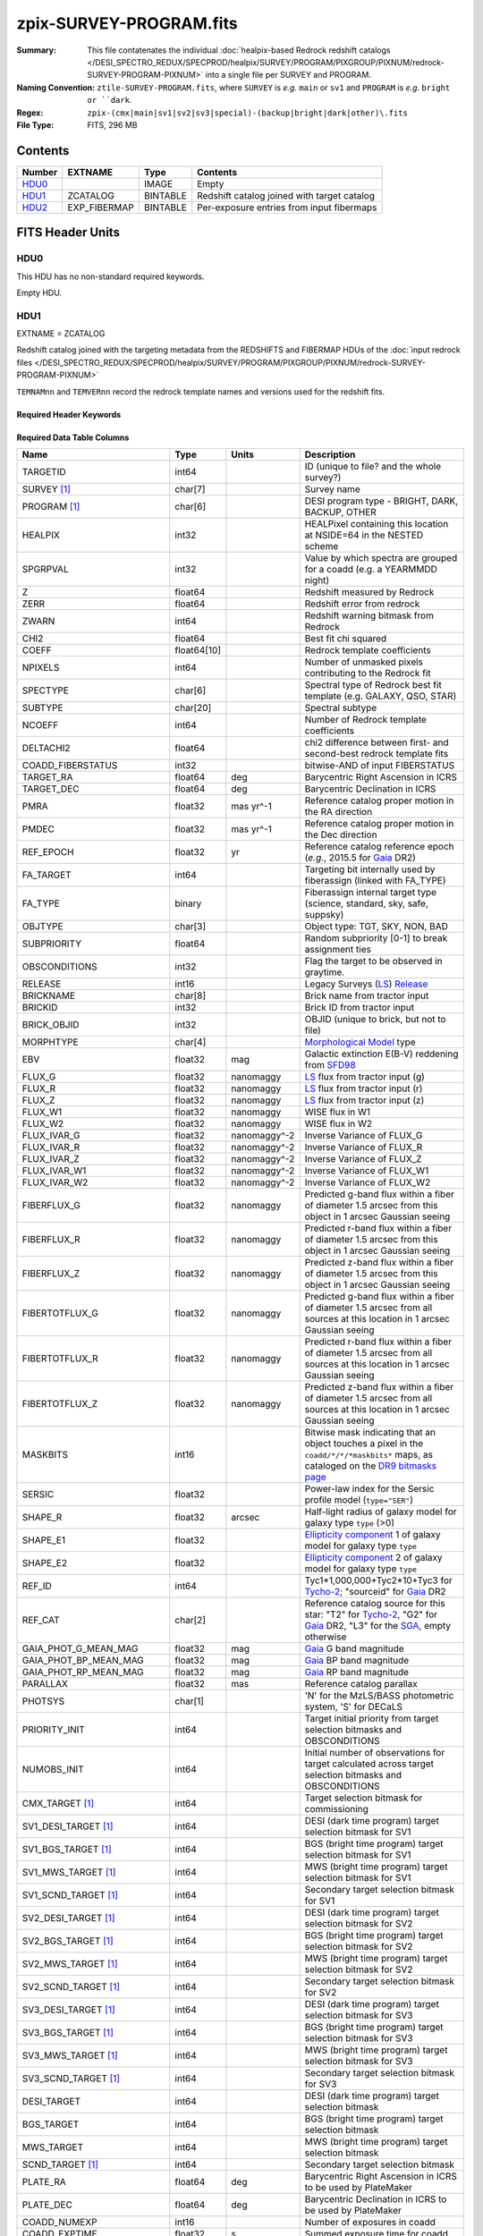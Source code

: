 ========================
zpix-SURVEY-PROGRAM.fits
========================

:Summary: This file contatenates the individual
          :doc:`healpix-based Redrock redshift catalogs </DESI_SPECTRO_REDUX/SPECPROD/healpix/SURVEY/PROGRAM/PIXGROUP/PIXNUM/redrock-SURVEY-PROGRAM-PIXNUM>`
          into a single file per SURVEY and PROGRAM.
:Naming Convention: ``ztile-SURVEY-PROGRAM.fits``, where ``SURVEY`` is
    *e.g.* ``main`` or ``sv1`` and ``PROGRAM`` is *e.g.* ``bright or ``dark``.
:Regex: ``zpix-(cmx|main|sv1|sv2|sv3|special)-(backup|bright|dark|other)\.fits``
:File Type: FITS, 296 MB

Contents
========

====== ============ ======== ===================
Number EXTNAME      Type     Contents
====== ============ ======== ===================
HDU0_               IMAGE    Empty
HDU1_  ZCATALOG     BINTABLE Redshift catalog joined with target catalog
HDU2_  EXP_FIBERMAP BINTABLE Per-exposure entries from input fibermaps
====== ============ ======== ===================


FITS Header Units
=================

HDU0
----

This HDU has no non-standard required keywords.

Empty HDU.

.. _zcatalog-zpix-hdu1:

HDU1
----

EXTNAME = ZCATALOG

Redshift catalog joined with the targeting metadata from the REDSHIFTS
and FIBERMAP HDUs of the
:doc:`input redrock files </DESI_SPECTRO_REDUX/SPECPROD/healpix/SURVEY/PROGRAM/PIXGROUP/PIXNUM/redrock-SURVEY-PROGRAM-PIXNUM>`

``TEMNAMnn`` and ``TEMVERnn`` record the redrock template names and versions
used for the redshift fits.

Required Header Keywords
~~~~~~~~~~~~~~~~~~~~~~~~

.. collapse:: Required Header Keywords Table

    .. rst-class:: keywords

    ============ ============= ==== =======================
    KEY          Example Value Type Comment
    ============ ============= ==== =======================
    NAXIS1       631           int  width of table in bytes
    NAXIS2       139728        int  number of rows in table
    LONGSTRN     OGIP 1.0      str
    RRVER        0.15.0        str  Redrock version
    TEMNAM00     GALAXY        str  Redrock template 00 name
    TEMVER00     2.6           str  Redrock template 00 version
    TEMNAM01     QSO           str
    TEMVER01     0.1           str
    TEMNAM02     STAR:::A      str
    TEMVER02     0.1           str
    TEMNAM03     STAR:::B      str
    TEMVER03     0.1           str
    TEMNAM04     STAR:::CV     str
    TEMVER04     0.1           str
    TEMNAM05     STAR:::F      str
    TEMVER05     0.1           str
    TEMNAM06     STAR:::G      str
    TEMVER06     0.1           str
    TEMNAM07     STAR:::K      str
    TEMVER07     0.1           str
    TEMNAM08     STAR:::M      str
    TEMVER08     0.1           str
    TEMNAM09     STAR:::WD     str
    TEMVER09     0.1           str
    SPGRP        healpix       str  Spectral grouping method
    HPXNSIDE     64            int  Healpix nside
    HPXNEST      True          str  Nested healpix (not ring)
    SURVEY [1]_  sv2           str  DESI sub-survey (e.g. sv1, sv3, main)
    PROGRAM [1]_ dark          str  DESI program (e.g. dark, bright)
    ============ ============= ==== =======================

Required Data Table Columns
~~~~~~~~~~~~~~~~~~~~~~~~~~~

.. rst-class:: columns

========================== =========== ============ =====================================================================================================================================
Name                       Type        Units        Description
========================== =========== ============ =====================================================================================================================================
TARGETID                   int64                    ID (unique to file? and the whole survey?)
SURVEY [1]_                char[7]                  Survey name
PROGRAM [1]_               char[6]                  DESI program type - BRIGHT, DARK, BACKUP, OTHER
HEALPIX                    int32                    HEALPixel containing this location at NSIDE=64 in the NESTED scheme
SPGRPVAL                   int32                    Value by which spectra are grouped for a coadd (e.g. a YEARMMDD night)
Z                          float64                  Redshift measured by Redrock
ZERR                       float64                  Redshift error from redrock
ZWARN                      int64                    Redshift warning bitmask from Redrock
CHI2                       float64                  Best fit chi squared
COEFF                      float64[10]              Redrock template coefficients
NPIXELS                    int64                    Number of unmasked pixels contributing to the Redrock fit
SPECTYPE                   char[6]                  Spectral type of Redrock best fit template (e.g. GALAXY, QSO, STAR)
SUBTYPE                    char[20]                 Spectral subtype
NCOEFF                     int64                    Number of Redrock template coefficients
DELTACHI2                  float64                  chi2 difference between first- and second-best redrock template fits
COADD_FIBERSTATUS          int32                    bitwise-AND of input FIBERSTATUS
TARGET_RA                  float64     deg          Barycentric Right Ascension in ICRS
TARGET_DEC                 float64     deg          Barycentric Declination in ICRS
PMRA                       float32     mas yr^-1    Reference catalog proper motion in the RA direction
PMDEC                      float32     mas yr^-1    Reference catalog proper motion in the Dec direction
REF_EPOCH                  float32     yr           Reference catalog reference epoch (*e.g.*, 2015.5 for Gaia_ DR2)
FA_TARGET                  int64                    Targeting bit internally used by fiberassign (linked with FA_TYPE)
FA_TYPE                    binary                   Fiberassign internal target type (science, standard, sky, safe, suppsky)
OBJTYPE                    char[3]                  Object type: TGT, SKY, NON, BAD
SUBPRIORITY                float64                  Random subpriority [0-1] to break assignment ties
OBSCONDITIONS              int32                    Flag the target to be observed in graytime.
RELEASE                    int16                    Legacy Surveys (`LS`_) `Release`_
BRICKNAME                  char[8]                  Brick name from tractor input
BRICKID                    int32                    Brick ID from tractor input
BRICK_OBJID                int32                    OBJID (unique to brick, but not to file)
MORPHTYPE                  char[4]                  `Morphological Model`_ type
EBV                        float32     mag          Galactic extinction E(B-V) reddening from SFD98_
FLUX_G                     float32     nanomaggy    `LS`_ flux from tractor input (g)
FLUX_R                     float32     nanomaggy    `LS`_ flux from tractor input (r)
FLUX_Z                     float32     nanomaggy    `LS`_ flux from tractor input (z)
FLUX_W1                    float32     nanomaggy    WISE flux in W1
FLUX_W2                    float32     nanomaggy    WISE flux in W2
FLUX_IVAR_G                float32     nanomaggy^-2 Inverse Variance of FLUX_G
FLUX_IVAR_R                float32     nanomaggy^-2 Inverse Variance of FLUX_R
FLUX_IVAR_Z                float32     nanomaggy^-2 Inverse Variance of FLUX_Z
FLUX_IVAR_W1               float32     nanomaggy^-2 Inverse Variance of FLUX_W1
FLUX_IVAR_W2               float32     nanomaggy^-2 Inverse Variance of FLUX_W2
FIBERFLUX_G                float32     nanomaggy    Predicted g-band flux within a fiber of diameter 1.5 arcsec from this object in 1 arcsec Gaussian seeing
FIBERFLUX_R                float32     nanomaggy    Predicted r-band flux within a fiber of diameter 1.5 arcsec from this object in 1 arcsec Gaussian seeing
FIBERFLUX_Z                float32     nanomaggy    Predicted z-band flux within a fiber of diameter 1.5 arcsec from this object in 1 arcsec Gaussian seeing
FIBERTOTFLUX_G             float32     nanomaggy    Predicted g-band flux within a fiber of diameter 1.5 arcsec from all sources at this location in 1 arcsec Gaussian seeing
FIBERTOTFLUX_R             float32     nanomaggy    Predicted r-band flux within a fiber of diameter 1.5 arcsec from all sources at this location in 1 arcsec Gaussian seeing
FIBERTOTFLUX_Z             float32     nanomaggy    Predicted z-band flux within a fiber of diameter 1.5 arcsec from all sources at this location in 1 arcsec Gaussian seeing
MASKBITS                   int16                    Bitwise mask indicating that an object touches a pixel in the ``coadd/*/*/*maskbits*`` maps, as cataloged on the `DR9 bitmasks page`_
SERSIC                     float32                  Power-law index for the Sersic profile model (``type="SER"``)
SHAPE_R                    float32     arcsec       Half-light radius of galaxy model for galaxy type ``type`` (>0)
SHAPE_E1                   float32                  `Ellipticity component`_ 1 of galaxy model for galaxy type ``type``
SHAPE_E2                   float32                  `Ellipticity component`_ 2 of galaxy model for galaxy type ``type``
REF_ID                     int64                    Tyc1*1,000,000+Tyc2*10+Tyc3 for `Tycho-2`_; "sourceid" for `Gaia`_ DR2
REF_CAT                    char[2]                  Reference catalog source for this star: "T2" for `Tycho-2`_, "G2" for `Gaia`_ DR2, "L3" for the SGA_, empty otherwise
GAIA_PHOT_G_MEAN_MAG       float32     mag          `Gaia`_ G band magnitude
GAIA_PHOT_BP_MEAN_MAG      float32     mag          `Gaia`_ BP band magnitude
GAIA_PHOT_RP_MEAN_MAG      float32     mag          `Gaia`_ RP band magnitude
PARALLAX                   float32     mas          Reference catalog parallax
PHOTSYS                    char[1]                  'N' for the MzLS/BASS photometric system, 'S' for DECaLS
PRIORITY_INIT              int64                    Target initial priority from target selection bitmasks and OBSCONDITIONS
NUMOBS_INIT                int64                    Initial number of observations for target calculated across target selection bitmasks and OBSCONDITIONS
CMX_TARGET [1]_            int64                    Target selection bitmask for commissioning
SV1_DESI_TARGET [1]_       int64                    DESI (dark time program) target selection bitmask for SV1
SV1_BGS_TARGET [1]_        int64                    BGS (bright time program) target selection bitmask for SV1
SV1_MWS_TARGET [1]_        int64                    MWS (bright time program) target selection bitmask for SV1
SV1_SCND_TARGET [1]_       int64                    Secondary target selection bitmask for SV1
SV2_DESI_TARGET [1]_       int64                    DESI (dark time program) target selection bitmask for SV2
SV2_BGS_TARGET [1]_        int64                    BGS (bright time program) target selection bitmask for SV2
SV2_MWS_TARGET [1]_        int64                    MWS (bright time program) target selection bitmask for SV2
SV2_SCND_TARGET [1]_       int64                    Secondary target selection bitmask for SV2
SV3_DESI_TARGET [1]_       int64                    DESI (dark time program) target selection bitmask for SV3
SV3_BGS_TARGET [1]_        int64                    BGS (bright time program) target selection bitmask for SV3
SV3_MWS_TARGET [1]_        int64                    MWS (bright time program) target selection bitmask for SV3
SV3_SCND_TARGET [1]_       int64                    Secondary target selection bitmask for SV3
DESI_TARGET                int64                    DESI (dark time program) target selection bitmask
BGS_TARGET                 int64                    BGS (bright time program) target selection bitmask
MWS_TARGET                 int64                    MWS (bright time program) target selection bitmask
SCND_TARGET [1]_           int64                    Secondary target selection bitmask
PLATE_RA                   float64     deg          Barycentric Right Ascension in ICRS to be used by PlateMaker
PLATE_DEC                  float64     deg          Barycentric Declination in ICRS to be used by PlateMaker
COADD_NUMEXP               int16                    Number of exposures in coadd
COADD_EXPTIME              float32     s            Summed exposure time for coadd
COADD_NUMNIGHT             int16                    Number of nights in coadd
COADD_NUMTILE              int16                    Number of tiles in coadd
MEAN_DELTA_X               float32     mm           Mean (over exposures) fiber difference requested - actual CS5 X location on focal plane
RMS_DELTA_X                float32     mm           RMS (over exposures) of the fiber difference between measured and requested CS5 X location on focal plane
MEAN_DELTA_Y               float32     mm           Mean (over exposures) fiber difference requested - actual CS5 Y location on focal plane
RMS_DELTA_Y                float32     mm           RMS (over exposures) of the fiber difference between measured and requested CS5 Y location on focal plane
MEAN_FIBER_RA              float64     deg          Mean (over exposures) RA of actual fiber position
STD_FIBER_RA               float32     arcsec       Standard deviation (over exposures) of RA of actual fiber position
MEAN_FIBER_DEC             float64     deg          Mean (over exposures) DEC of actual fiber position
STD_FIBER_DEC              float32     arcsec       Standard deviation (over exposures) of DEC of actual fiber position
MEAN_PSF_TO_FIBER_SPECFLUX float32                  Mean of input exposures fraction of light from point-like source captured by 1.5 arcsec diameter fiber given atmospheric seeing
TSNR2_GPBDARK_B            float32                  template (S/N)^2 for dark targets in guider pass band on B
TSNR2_ELG_B                float32                  ELG B template (S/N)^2
TSNR2_GPBBRIGHT_B          float32                  template (S/N)^2 for bright targets in guider pass band on B
TSNR2_LYA_B                float32                  LYA B template (S/N)^2
TSNR2_BGS_B                float32                  BGS B template (S/N)^2
TSNR2_GPBBACKUP_B          float32                  template (S/N)^2 for backup targets in guider pass band on B
TSNR2_QSO_B                float32                  QSO B template (S/N)^2
TSNR2_LRG_B                float32                  LRG B template (S/N)^2
TSNR2_GPBDARK_R            float32                  template (S/N)^2 for dark targets in guider pass band on R
TSNR2_ELG_R                float32                  ELG R template (S/N)^2
TSNR2_GPBBRIGHT_R          float32                  template (S/N)^2 for bright targets in guider pass band on R
TSNR2_LYA_R                float32                  LYA R template (S/N)^2
TSNR2_BGS_R                float32                  BGS R template (S/N)^2
TSNR2_GPBBACKUP_R          float32                  template (S/N)^2 for backup targets in guider pass band on R
TSNR2_QSO_R                float32                  QSO R template (S/N)^2
TSNR2_LRG_R                float32                  LRG R template (S/N)^2
TSNR2_GPBDARK_Z            float32                  template (S/N)^2 for dark targets in guider pass band on Z
TSNR2_ELG_Z                float32                  ELG Z template (S/N)^2
TSNR2_GPBBRIGHT_Z          float32                  template (S/N)^2 for bright targets in guider pass band on Z
TSNR2_LYA_Z                float32                  LYA Z template (S/N)^2
TSNR2_BGS_Z                float32                  BGS Z template (S/N)^2
TSNR2_GPBBACKUP_Z          float32                  template (S/N)^2 for backup targets in guider pass band on Z
TSNR2_QSO_Z                float32                  QSO Z template (S/N)^2
TSNR2_LRG_Z                float32                  LRG Z template (S/N)^2
TSNR2_GPBDARK              float32                  template (S/N)^2 for dark targets in guider pass band
TSNR2_ELG                  float32                  ELG template (S/N)^2 summed over B,R,Z
TSNR2_GPBBRIGHT            float32                  template (S/N)^2 for bright targets in guider pass band
TSNR2_LYA                  float32                  LYA template (S/N)^2 summed over B,R,Z
TSNR2_BGS                  float32                  BGS template (S/N)^2 summed over B,R,Z
TSNR2_GPBBACKUP            float32                  template (S/N)^2 for backup targets in guider pass band
TSNR2_QSO                  float32                  QSO template (S/N)^2 summed over B,R,Z
TSNR2_LRG                  float32                  LRG template (S/N)^2 summed over B,R,Z
SV_NSPEC [1]_              int32                    Number of coadded spectra for this TARGETID in SV (SV1+2+3)
SV_PRIMARY [1]_            logical                  Boolean flag (True/False) for the primary coadded spectrum in SV (SV1+2+3)
MAIN_NSPEC [1]_            int32                    Number of coadded spectra for this TARGETID in Main survey
MAIN_PRIMARY [1]_          logical                  Boolean flag (True/False) for the primary coadded spectrum in Main survey
ZCAT_NSPEC                 int16                    Number of coadded spectra for this TARGETID in this zcatalog
ZCAT_PRIMARY               logical                  Boolean flag (True/False) for the primary coadded spectrum in this zcatalog
========================== =========== ============ =====================================================================================================================================

.. [1] Optional
.. _`LS`: https://www.legacysurvey.org/
.. _`DR9 bitmasks page`: https://www.legacysurvey.org/dr9/bitmasks
.. _`ellipticity component`: https://www.legacysurvey.org/dr9/catalogs/#ellipticities
.. _`Release`: https://www.legacysurvey.org/release/
.. _`Morphological Model`: https://www.legacysurvey.org/dr9/catalogs/#goodness-of-fits-and-morphological-type
.. _`Tycho-2`: https://heasarc.gsfc.nasa.gov/W3Browse/all/tycho2.html
.. _`Gaia`: https://gea.esac.esa.int/archive/documentation//GDR2/Gaia_archive/chap_datamodel/sec_dm_main_tables/ssec_dm_gaia_source.html
.. _SFD98: https://ui.adsabs.harvard.edu/abs/1998ApJ...500..525S/abstract
.. _SGA: https://www.legacysurvey.org/sga/sga2020

Note: zpix files do not have ``SV_NSPEC`` or ``SV_PRIMARY`` columns;
these are added when the zpix files are combined into
:doc:`zall-pix <./zall-pix-SPECPROD>` files.
``MAIN_NSPEC`` and ``MAIN_PRIMARY`` are reserved for future data releases
for the DESI Main Survey.


HDU2
----

EXTNAME = EXP_FIBERMAP

Input fibermap entries for columns that apply per-exposure and can't be coadded,
e.g. the individual TILEIDs and FIBERs on which each target was observed.

Required Header Keywords
~~~~~~~~~~~~~~~~~~~~~~~~

.. collapse:: Required Header Keywords Table

    .. rst-class:: keywords

    ====== ============= ==== =======================
    KEY    Example Value Type Comment
    ====== ============= ==== =======================
    NAXIS1 162           int  width of table in bytes
    NAXIS2 1374500       int  number of rows in table
    ====== ============= ==== =======================

Required Data Table Columns
~~~~~~~~~~~~~~~~~~~~~~~~~~~

.. rst-class:: columns

===================== ======= ======== =======================================================================================================
Name                  Type    Units    Description
===================== ======= ======== =======================================================================================================
TARGETID              int64            Unique DESI target ID
PRIORITY              int32            Target current priority
SUBPRIORITY           float64          Random subpriority [0-1) to break assignment ties
NIGHT                 int32            Night of observation (YYYYMMDD) starting at local noon before observations start
EXPID                 int32            DESI Exposure ID number
MJD                   float64          Modified Julian Date when shutter was opened for this exposure
TILEID                int32            Unique DESI tile ID
EXPTIME               float64 s        Length of time shutter was open
PETAL_LOC             int16            Petal location [0-9]
DEVICE_LOC            int32            Device location on focal plane [0-523]
LOCATION              int64            Location on the focal plane PETAL_LOC*1000 + DEVICE_LOC
FIBER                 int32            Fiber ID on the CCDs [0-4999]
FIBERSTATUS           int32            Fiber status mask. 0=good
FIBERASSIGN_X         float32 mm       Fiberassign expected CS5 X location on focal plane
FIBERASSIGN_Y         float32 mm       Fiberassign expected CS5 Y location on focal plane
LAMBDA_REF            float32 Angstrom Requested wavelength at which targets should be centered on fibers
PLATE_RA              float64 deg      Barycentric Right Ascension in ICRS to be used by PlateMaker
PLATE_DEC             float64 deg      Barycentric Declination in ICRS to be used by PlateMaker
NUM_ITER              int64            Number of positioner iterations
FIBER_X               float64 mm       CS5 X location requested by PlateMaker
FIBER_Y               float64 mm       CS5 Y location requested by PlateMaker
DELTA_X               float64 mm       CS5 X requested minus actual position
DELTA_Y               float64 mm       CS5 Y requested minus actual position
FIBER_RA              float64 deg      RA of actual fiber position
FIBER_DEC             float64 deg      DEC of actual fiber position
PSF_TO_FIBER_SPECFLUX float64          fraction of light from point-like source captured by 1.5 arcsec diameter fiber given atmospheric seeing
===================== ======= ======== =======================================================================================================


Notes and Examples
==================

None yet.

